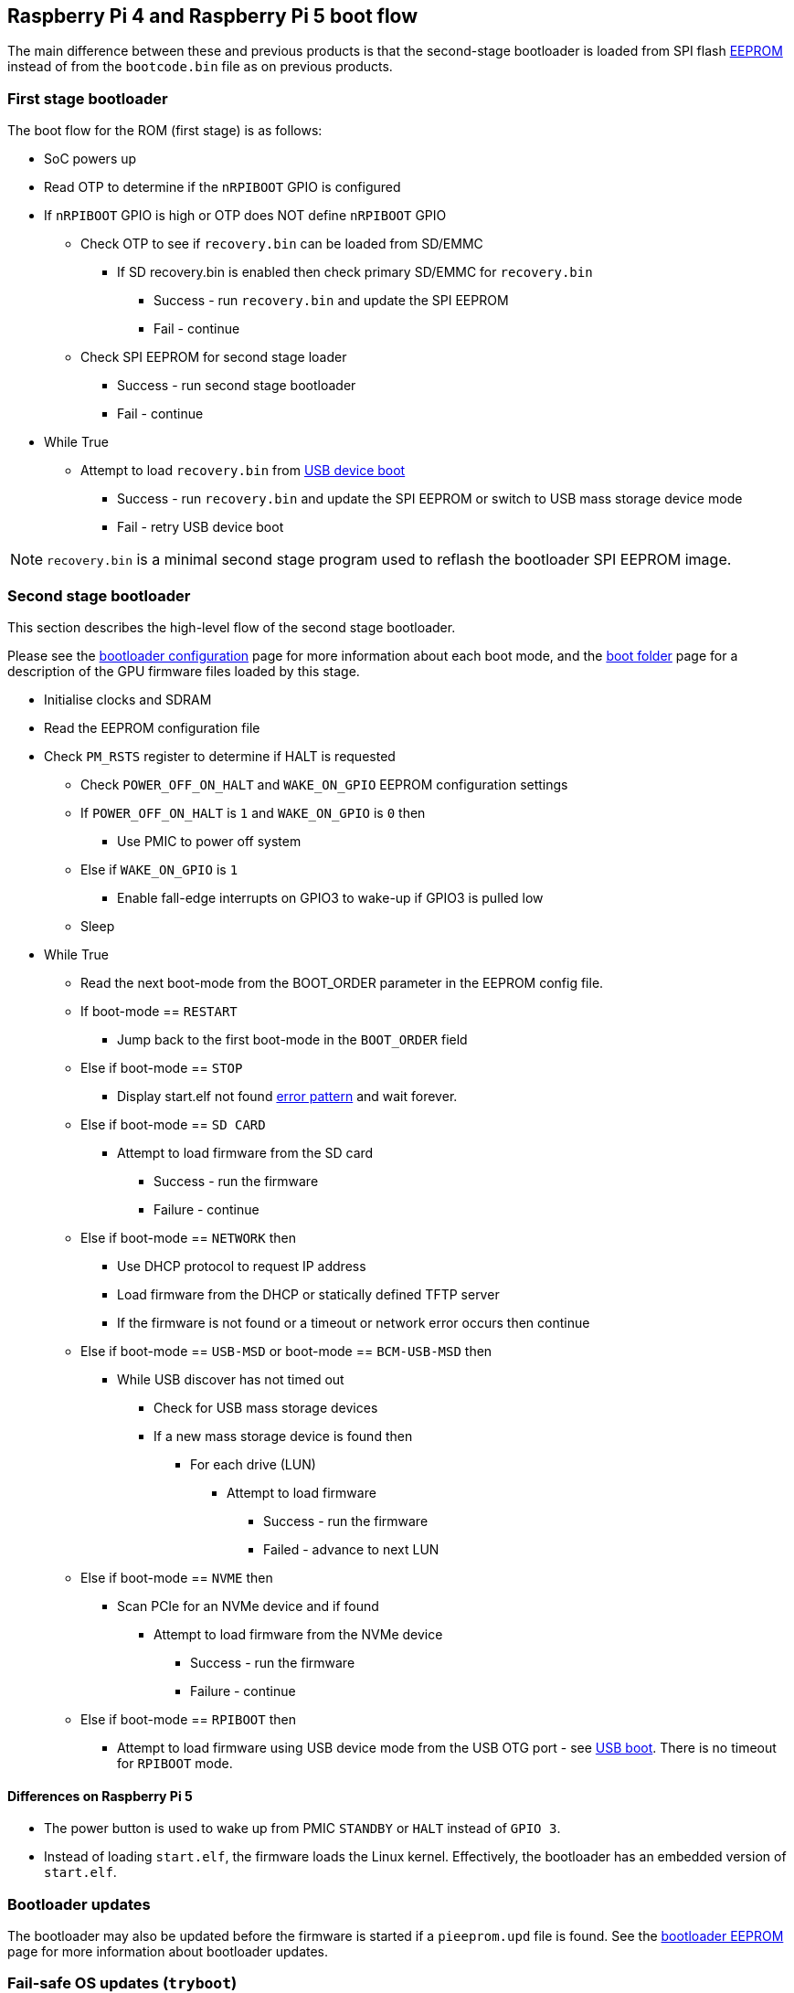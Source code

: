 == Raspberry Pi 4 and Raspberry Pi 5 boot flow

The main difference between these and previous products is that the second-stage bootloader is loaded from SPI flash xref:raspberry-pi.adoc#raspberry-pi-boot-eeprom[EEPROM] instead of from the `bootcode.bin` file as on previous products.

=== First stage bootloader

The boot flow for the ROM (first stage) is as follows:

* SoC powers up
* Read OTP to determine if the `nRPIBOOT` GPIO is configured
* If `nRPIBOOT` GPIO is high or OTP does NOT define `nRPIBOOT` GPIO
 ** Check OTP to see if `recovery.bin` can be loaded from SD/EMMC
  *** If SD recovery.bin is enabled then check primary SD/EMMC for `recovery.bin`
   **** Success - run `recovery.bin` and update the SPI EEPROM
   **** Fail - continue
 ** Check SPI EEPROM for second stage loader
  *** Success - run second stage bootloader
  *** Fail - continue
* While True
 ** Attempt to load `recovery.bin` from xref:compute-module.adoc#flashing-the-compute-module-emmc[USB device boot]
  *** Success - run `recovery.bin` and update the SPI EEPROM or switch to USB mass storage device mode
  *** Fail - retry USB device boot

NOTE: `recovery.bin` is a minimal second stage program used to reflash the bootloader SPI EEPROM image.

=== Second stage bootloader

This section describes the high-level flow of the second stage bootloader.

Please see the xref:raspberry-pi.adoc#raspberry-pi-bootloader-configuration[bootloader configuration] page for more information about each boot mode, and the xref:configuration.adoc#the-boot-folder[boot folder] page for a description of the GPU firmware files loaded by this stage.

* Initialise clocks and SDRAM
* Read the EEPROM configuration file
* Check `PM_RSTS` register to determine if HALT is requested
 ** Check `POWER_OFF_ON_HALT` and `WAKE_ON_GPIO` EEPROM configuration settings
 ** If `POWER_OFF_ON_HALT` is `1` and `WAKE_ON_GPIO` is `0` then
  *** Use PMIC to power off system
 ** Else if `WAKE_ON_GPIO` is `1`
  *** Enable fall-edge interrupts on GPIO3 to wake-up if GPIO3 is pulled low
 ** Sleep
* While True
 ** Read the next boot-mode from the BOOT_ORDER parameter in the EEPROM config file.
 ** If boot-mode == `RESTART`
  *** Jump back to the first boot-mode in the `BOOT_ORDER` field
 ** Else if boot-mode == `STOP`
  *** Display start.elf not found xref:configuration.adoc#led-warning-flash-codes[error pattern] and wait forever.
 ** Else if boot-mode == `SD CARD`
  *** Attempt to load firmware from the SD card
   **** Success - run the firmware
   **** Failure - continue
 ** Else if boot-mode == `NETWORK` then
  *** Use DHCP protocol to request IP address
  *** Load firmware from the DHCP or statically defined TFTP server
  *** If the firmware is not found or a timeout or network error occurs then continue
 ** Else if boot-mode == `USB-MSD` or boot-mode == `BCM-USB-MSD` then
  *** While USB discover has not timed out
   **** Check for USB mass storage devices
   **** If a new mass storage device is found then
    ***** For each drive (LUN)
     ****** Attempt to load firmware
      ******* Success - run the firmware
      ******* Failed - advance to next LUN
 ** Else if boot-mode == `NVME` then
  *** Scan PCIe for an NVMe device and if found
   **** Attempt to load firmware from the NVMe device
    ***** Success - run the firmware
    ***** Failure - continue
 ** Else if boot-mode == `RPIBOOT` then
  *** Attempt to load firmware using USB device mode from the USB OTG port - see https://github.com/raspberrypi/usbboot[USB boot]. There is no timeout for `RPIBOOT` mode.

==== Differences on Raspberry Pi 5
* The power button is used to wake up from PMIC `STANDBY` or `HALT` instead of `GPIO 3`.
* Instead of loading `start.elf`, the firmware loads the Linux kernel. Effectively, the bootloader has an embedded version of `start.elf`.

=== Bootloader updates

The bootloader may also be updated before the firmware is started if a `pieeprom.upd` file is found. See the xref:raspberry-pi.adoc#raspberry-pi-boot-eeprom[bootloader EEPROM] page for more information about bootloader updates.

=== Fail-safe OS updates (`tryboot`)

The bootloader/firmware provide a one-shot flag which, if set, is cleared but causes `tryboot.txt` to be loaded instead of `config.txt`. This alternate config would specify the pending OS update firmware, cmdline, kernel and os_prefix parameters. Since the flag is cleared before starting the firmware, a crash or reset will cause the original `config.txt` file to be loaded on the next reboot.

To set the `tryboot` flag add `tryboot` after the partition number in the `reboot` command. Normally, the partition number defaults to zero but it must be specified if extra arguments are added.
----
# Quotes are important. Reboot only accepts a single argument.
sudo reboot '0 tryboot'
----

All Raspberry Pi models support `tryboot`, however, on Raspberry Pi 4 Model B revision 1.0 and 1.1 the EEPROM must not be write protected. This is because older Raspberry Pi 4B devices have to reset the power supply (losing the tryboot state), so this is stored inside the EEPROM instead.

If `secure-boot` is enabled, then `tryboot` mode will cause `tryboot.img` to be loaded instead of `boot.img`.

=== `tryboot_a_b` mode
If the `tryboot_a_b` property in xref:config_txt.adoc#autoboot-txt[autoboot.txt] is set to `1` then `config.txt` is loaded instead of `tryboot.txt`. This is because the `tryboot` switch has already been made at a higher level (the partition),  so it's unnecessary to have a `tryboot.txt` file within alternate partition itself.

N.B. The `tryboot_a_b` property is implicitly set to `1` when loading files from within a `boot.img` ramdisk.

